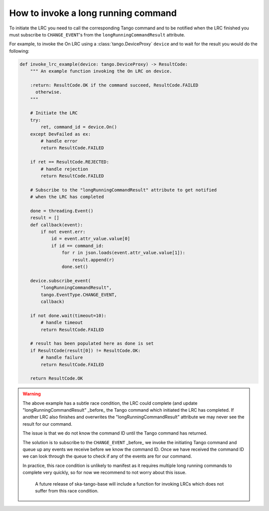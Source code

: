 ====================================
How to invoke a long running command
====================================

To initiate the LRC you need to call the corresponding Tango command and to be
notified when the LRC finished you must subscribe to
``CHANGE_EVENT``'s from  the ``longRunningCommandResult``
attribute.

For example, to invoke the On LRC using a :class:`tango.DeviceProxy` ``device``
and to wait for the result you would do the following:

.. code-block:: py

    def invoke_lrc_example(device: tango.DeviceProxy) -> ResultCode:
        """ An example function invoking the On LRC on device.

        :return: ResultCode.OK if the command succeed, ResultCode.FAILED
          otherwise.
        """

        # Initiate the LRC
        try:
            ret, command_id = device.On()
        except DevFailed as ex:
            # handle error
            return ResultCode.FAILED

        if ret == ResultCode.REJECTED:
            # handle rejection
            return ResultCode.FAILED

        # Subscribe to the "longRunningCommandResult" attribute to get notified
        # when the LRC has completed

        done = threading.Event()
        result = []
        def callback(event):
            if not event.err:
                id = event.attr_value.value[0]
                if id == command_id:
                    for r in json.loads(event.attr_value.value[1]):
                        result.append(r)
                    done.set()

        device.subscribe_event(
            "longRunningCommandResult",
            tango.EventType.CHANGE_EVENT,
            callback)

        if not done.wait(timeout=10):
            # handle timeout
            return ResultCode.FAILED

        # result has been populated here as done is set
        if ResultCode(result[0]) != ResultCode.OK:
            # handle failure
            return ResultCode.FAILED

        return ResultCode.OK

.. warning::

   The above example has a subtle race condition, the LRC could complete (and
   update "longRunningCommandResult" _before_ the Tango command which initiated
   the LRC has completed.  If another LRC also finishes and overwrites the
   "longRunningCommandResult" attribute we may never see the result for our
   command.

   The issue is that we do not know the command ID until the Tango command has
   returned.

   The solution is to subscribe to the ``CHANGE_EVENT`` _before_ we
   invoke the initiating Tango command and queue up any events we receive before
   we know the command ID.  Once we have received the command ID we can look
   through the queue to check if any of the events are for our command.

   In practice, this race condition is unlikely to manifest as it requires
   multiple long running commands to complete very quickly, so for now we
   recommend to not worry about this issue.

    A future release of ska-tango-base will include a function for invoking LRCs
    which does not suffer from this race condition.
